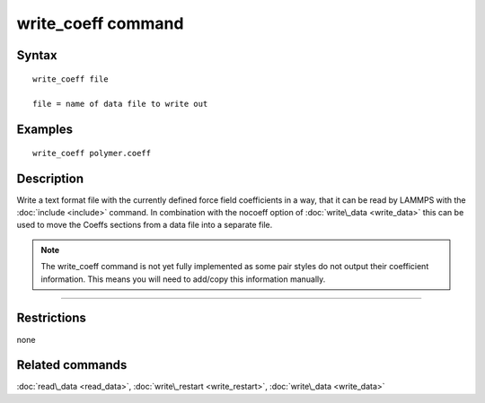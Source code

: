 .. index:: write\_coeff

write\_coeff command
====================

Syntax
""""""


.. parsed-literal::

   write_coeff file

   file = name of data file to write out

Examples
""""""""


.. parsed-literal::

   write_coeff polymer.coeff

Description
"""""""""""

Write a text format file with the currently defined force field
coefficients in a way, that it can be read by LAMMPS with the
:doc:`include <include>` command. In combination with the nocoeff
option of :doc:`write\_data <write_data>` this can be used to move
the Coeffs sections from a data file into a separate file.

.. note::

   The write\_coeff command is not yet fully implemented as
   some pair styles do not output their coefficient information.
   This means you will need to add/copy this information manually.


----------


Restrictions
""""""""""""


none

Related commands
""""""""""""""""

:doc:`read\_data <read_data>`, :doc:`write\_restart <write_restart>`,
:doc:`write\_data <write_data>`


.. _lws: http://lammps.sandia.gov
.. _ld: Manual.html
.. _lc: Commands_all.html
